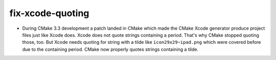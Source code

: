 fix-xcode-quoting
-----------------

* During CMake 3.3 development a patch landed in CMake which made the
  CMake Xcode generator produce project files just like Xcode does.
  Xcode does not quote strings containing a period. That's why CMake
  stopped quoting those, too. But Xcode needs quoting for string with
  a tilde like ``icon29x29~ipad.png`` which were covered before due to
  the containing period. CMake now properly quotes strings containing
  a tilde.